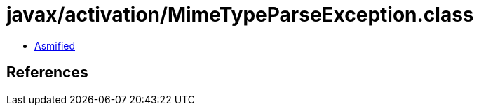 = javax/activation/MimeTypeParseException.class

 - link:MimeTypeParseException-asmified.java[Asmified]

== References

